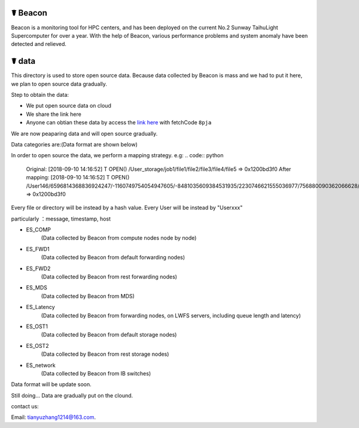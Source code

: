 ☤ Beacon
------------

Beacon is a monitoring tool for HPC centers, and has been deployed on the current No.2 Sunway TaihuLight Supercomputer for over a year.
With the help of Beacon, various performance problems and system anomaly have been detected and relieved.


☤ data
------------

This directory is used to store open source data. Because data collected by Beacon is mass and we had to put it here, we plan to open source data gradually.

Step to obtain the data:

- We put open source data on cloud
- We share the link here 
- Anyone can obtian these data by access the `link here <https://pan.baidu.com/s/1TasclvmkpqPDHmTTkKMFiQ>`_ with fetchCode ``8pja``

We are now peaparing data and will open source gradually.

Data categories are:(Data format are shown below)

In order to open source the data, we perform a mapping strategy. e.g:
.. code:: python

    Original:
    [2018-09-10 14:16:52] T OPEN() /User_storage/job1/file1/file2/file3/file4/file5 => 0x1200bd3f0
    After mapping:
    [2018-09-10 14:16:52] T OPEN()   /User146/6596814368836924247/-1160749754054947605/-8481035609384531935/2230746621555036977/756880090362066628/-1752974055252976644 =>  0x1200bd3f0

Every file or directory will be instead by a hash value. Every User will be instead by "Userxxx"

particularly ：message, timestamp, host

- ES_COMP
    (Data collected by Beacon from compute nodes node by node)
- ES_FWD1
    (Data collected by Beacon from default forwarding nodes)
- ES_FWD2
    (Data collected by Beacon from rest forwarding nodes)
- ES_MDS
    (Data collected by Beacon from MDS)
- ES_Latency
    (Data collected by Beacon from forwarding nodes, on LWFS servers, including queue length and latency)
- ES_OST1
    (Data collected by Beacon from default storage nodes)
- ES_OST2
    (Data collected by Beacon from rest storage nodes)
- ES_network
    (Data collected by Beacon from IB switches)
    
Data format will be update soon.  

Still doing...
Data are gradually put on the clound.


contact us:

Email: tianyuzhang1214@163.com.
